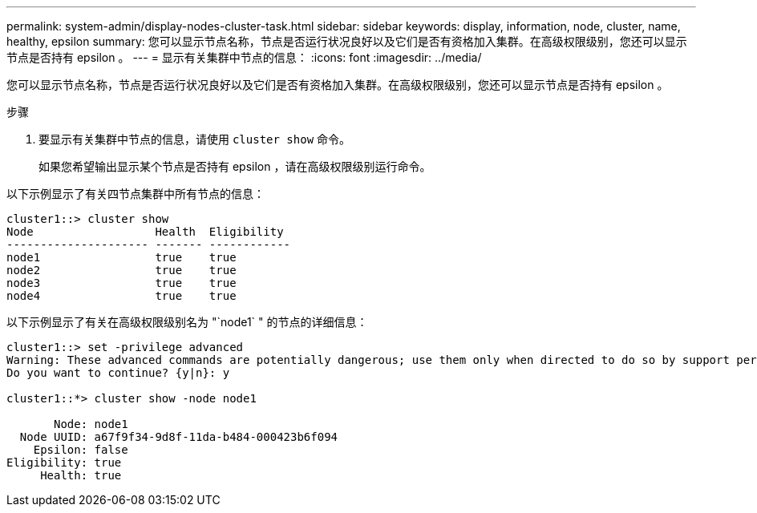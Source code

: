 ---
permalink: system-admin/display-nodes-cluster-task.html 
sidebar: sidebar 
keywords: display, information, node, cluster, name, healthy, epsilon 
summary: 您可以显示节点名称，节点是否运行状况良好以及它们是否有资格加入集群。在高级权限级别，您还可以显示节点是否持有 epsilon 。 
---
= 显示有关集群中节点的信息：
:icons: font
:imagesdir: ../media/


[role="lead"]
您可以显示节点名称，节点是否运行状况良好以及它们是否有资格加入集群。在高级权限级别，您还可以显示节点是否持有 epsilon 。

.步骤
. 要显示有关集群中节点的信息，请使用 `cluster show` 命令。
+
如果您希望输出显示某个节点是否持有 epsilon ，请在高级权限级别运行命令。



以下示例显示了有关四节点集群中所有节点的信息：

[listing]
----

cluster1::> cluster show
Node                  Health  Eligibility
--------------------- ------- ------------
node1                 true    true
node2                 true    true
node3                 true    true
node4                 true    true
----
以下示例显示了有关在高级权限级别名为 "`node1` " 的节点的详细信息：

[listing]
----

cluster1::> set -privilege advanced
Warning: These advanced commands are potentially dangerous; use them only when directed to do so by support personnel.
Do you want to continue? {y|n}: y

cluster1::*> cluster show -node node1

       Node: node1
  Node UUID: a67f9f34-9d8f-11da-b484-000423b6f094
    Epsilon: false
Eligibility: true
     Health: true
----